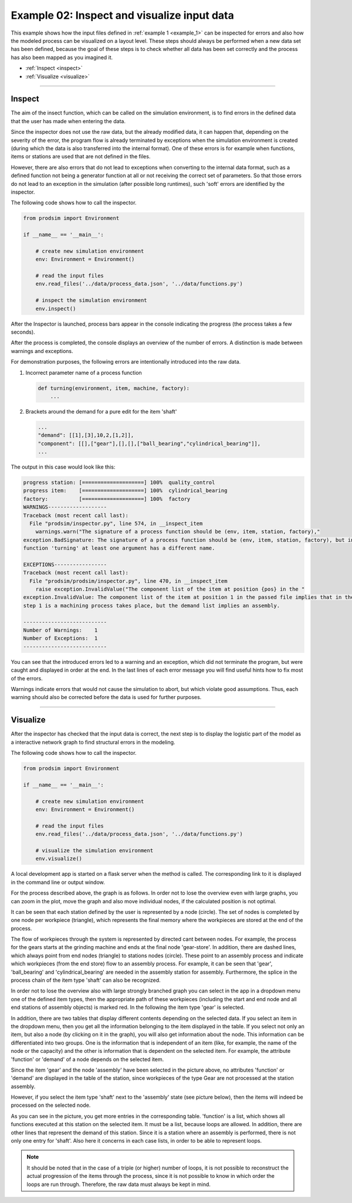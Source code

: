 .. _example_2:

Example 02: Inspect and visualize input data
--------------------------------------------

This example shows how the input files defined in :ref:`example 1 <example_1>` can be inspected for errors and also how
the modeled process can be visualized on a layout level. These steps should always be performed when a new data set has
been defined, because the goal of these steps is to check whether all data has been set correctly and the process has
also been mapped as you imagined it.

* :ref:`Inspect <inspect>`
* :ref:`Visualize <visualize>`

....

.. _inspect:

Inspect
*******

The aim of the insect function, which can be called on the simulation environment, is to find errors in the defined data
that the user has made when entering the data.

Since the inspector does not use the raw data, but the already modified data, it can happen that, depending on the
severity of the error, the program flow is already terminated by exceptions when the simulation environment is created
(during which the data is also transferred into the internal format).
One of these errors is for example when functions, items or stations are used that are not defined in the files.

However, there are also errors that do not lead to exceptions when converting to the internal data format, such as a
defined function not being a generator function at all or not receiving the correct set of parameters. So that those
errors do not lead to an exception in the simulation (after possible long runtimes), such 'soft' errors are
identified by the inspector.

The following code shows how to call the inspector.

.. code-block:: python

   from prodsim import Environment

   if __name__ == '__main__':

       # create new simulation environment
       env: Environment = Environment()

       # read the input files
       env.read_files('../data/process_data.json', '../data/functions.py')

       # inspect the simulation environment
       env.inspect()

After the Inspector is launched, process bars appear in the console indicating the progress (the process takes a few
seconds).

After the process is completed, the console displays an overview of the number of errors. A distinction is made between
warnings and exceptions.

For demonstration purposes, the following errors are intentionally introduced into the raw data.

1. Incorrect parameter name of a process function

   .. code-block:: python

      def turning(environment, item, machine, factory):
          ...

2. Brackets around the demand for a pure edit for the item 'shaft'

   .. code-block:: none

      ...
      "demand": [[1],[3],10,2,[1,2]],
      "component": [[],["gear"],[],[],["ball_bearing","cylindrical_bearing"]],
      ...

The output in this case would look like this:

.. code-block:: none

   progress station: [====================] 100%  quality_control
   progress item:    [====================] 100%  cylindrical_bearing
   factory:          [====================] 100%  factory
   WARNINGS-------------------
   Traceback (most recent call last):
     File "prodsim/inspector.py", line 574, in __inspect_item
       warnings.warn("The signature of a process function should be (env, item, station, factory),"
   exception.BadSignature: The signature of a process function should be (env, item, station, factory), but in the
   function 'turning' at least one argument has a different name.

   EXCEPTIONS-----------------
   Traceback (most recent call last):
     File "prodsim/prodsim/inspector.py", line 470, in __inspect_item
       raise exception.InvalidValue("The component list of the item at position {pos} in the "
   exception.InvalidValue: The component list of the item at position 1 in the passed file implies that in the process
   step 1 is a machining process takes place, but the demand list implies an assembly.

   ---------------------------
   Number of Warnings:    1
   Number of Exceptions:  1
   ---------------------------

You can see that the introduced errors led to a warning and an exception, which did not terminate the program, but were
caught and displayed in order at the end.
In the last lines of each error message you will find useful hints how to fix most of the errors.

Warnings indicate errors that would not cause the simulation to abort, but which violate good assumptions. Thus, each
warning should also be corrected before the data is used for further purposes.

....

.. _visualize:

Visualize
*********

After the inspector has checked that the input data is correct, the next step is to display the logistic part of the
model as a interactive network graph to find structural errors in the modeling.

The following code shows how to call the inspector.

.. code-block:: python

   from prodsim import Environment

   if __name__ == '__main__':

       # create new simulation environment
       env: Environment = Environment()

       # read the input files
       env.read_files('../data/process_data.json', '../data/functions.py')

       # visualize the simulation environment
       env.visualize()

A local development app is started on a flask server when the method is called. The corresponding link to it is
displayed in the command line or output window.

For the process described above, the graph is as follows. In order not to lose the overview even with large graphs, you
can zoom in the plot, move the graph and also move individual nodes, if the calculated position is not optimal.

.. image:: ../Figures/example_02_plain.png
   :width: 100%
   :alt: Process graph

It can be seen that each station defined by the user is represented by a node (circle). The set of nodes is completed by
one node per workpiece (triangle), which represents the final memory where the workpieces are stored at the end of the
process.

The flow of workpieces through the system is represented by directed cant between nodes. For example, the process for
the gears starts at the grinding machine and ends at the final node 'gear-store'.
In addition, there are dashed lines, which always point from end nodes (triangle) to stations nodes (circle). These
point to an assembly process and indicate which workpieces (from the end store) flow to an assembly process. For
example, it can be seen that 'gear', 'ball_bearing' and 'cylindrical_bearing' are needed in the assembly station for
assembly. Furthermore, the splice in the process chain of the item type 'shaft' can also be recognized.

In order not to lose the overview also with large strongly branched graph you can select in the app in a dropdown menu
one of the defined item types, then the appropriate path of these workpieces (including the start and end node and all
end stations of assembly objects) is marked red. In the following the item type 'gear' is selected.

.. image:: ../Figures/example_02_gear_assembly.png
   :width: 100%
   :alt: Process graph - selected: shaft + assembly

In addition, there are two tables that display different contents depending on the selected data. If you select an item
in the dropdown menu, then you get all the information belonging to the item displayed in the table. If you select not
only an item, but also a node (by clicking on it in the graph), you will also get information about the node. This
information can be differentiated into two groups. One is the information that is independent of an item (like, for
example, the name of the node or the capacity) and the other is information that is dependent on the selected item. For
example, the attribute 'function' or 'demand' of a node depends on the selected item.

Since the item 'gear' and the node 'assembly' have been selected in the picture above, no attributes 'function' or
'demand' are displayed in the table of the station, since workpieces of the type Gear are not processed at the station
assembly.

However, if you select the item type 'shaft' next to the 'assembly' state (see picture below), then the items will
indeed be processed on the selected node.

.. image:: ../Figures/example_02_shaft_assembly.png
   :width: 100%
   :alt: Process graph - selected: shaft + assembly

As you can see in the picture, you get more entries in the corresponding table. 'function' is a list, which shows all
functions executed at this station on the selected item. It must be a list, because loops are allowed. In addition,
there are other lines that represent the demand of this station. Since it is a station where an assembly is performed,
there is not only one entry for 'shaft'. Also here it concerns in each case lists, in order to be able to represent
loops.

.. note::
   It should be noted that in the case of a triple (or higher) number of loops, it is not possible to reconstruct the
   actual progression of the items through the process, since it is not possible to know in which order the loops are
   run through. Therefore, the raw data must always be kept in mind.
